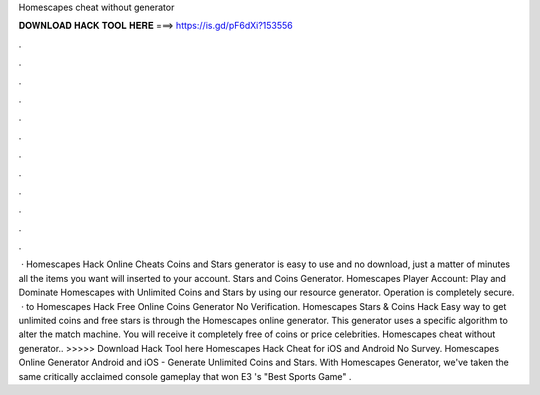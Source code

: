 Homescapes cheat without generator

𝐃𝐎𝐖𝐍𝐋𝐎𝐀𝐃 𝐇𝐀𝐂𝐊 𝐓𝐎𝐎𝐋 𝐇𝐄𝐑𝐄 ===> https://is.gd/pF6dXi?153556

.

.

.

.

.

.

.

.

.

.

.

.

 · Homescapes Hack Online Cheats Coins and Stars generator is easy to use and no download, just a matter of minutes all the items you want will inserted to your account. Stars and Coins Generator. Homescapes Player Account: Play and Dominate Homescapes with Unlimited Coins and Stars by using our resource generator. Operation is completely secure.  · to Homescapes Hack Free Online Coins Generator No Verification. Homescapes Stars & Coins Hack Easy way to get unlimited coins and free stars is through the Homescapes online generator. This generator uses a specific algorithm to alter the match machine. You will receive it completely free of coins or price celebrities. Homescapes cheat without generator.. >>>>> Download Hack Tool here Homescapes Hack Cheat for iOS and Android No Survey. Homescapes Online Generator Android and iOS - Generate Unlimited Coins and Stars. With Homescapes Generator, we've taken the same critically acclaimed console gameplay that won E3 's "Best Sports Game" .